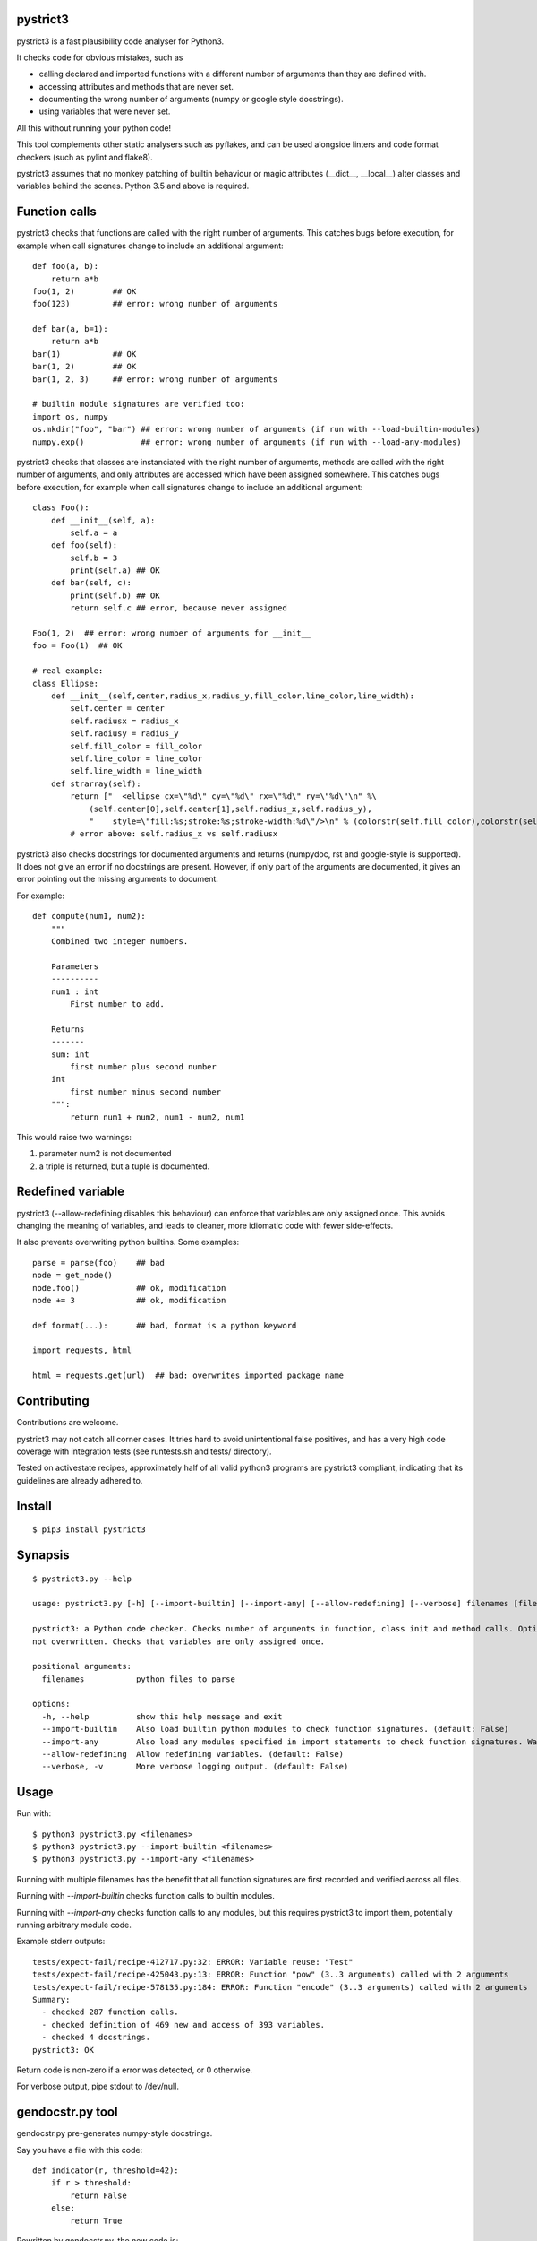 pystrict3
----------

pystrict3 is a fast plausibility code analyser for Python3.

It checks code for obvious mistakes, such as

* calling declared and imported functions with a different number of arguments than they are defined with.
* accessing attributes and methods that are never set.
* documenting the wrong number of arguments (numpy or google style docstrings).
* using variables that were never set.

All this without running your python code!

This tool complements other static analysers such as pyflakes, and
can be used alongside linters and code format checkers (such as pylint and flake8).

.. image:: https://github.com/JohannesBuchner/pystrict3/actions/workflows/tests.yml/badge.svg
    :target: https://github.com/JohannesBuchner/pystrict3/actions/workflows/tests.yml
.. image:: https://coveralls.io/repos/github/JohannesBuchner/pystrict3/badge.svg?branch=master
    :target: https://coveralls.io/github/JohannesBuchner/pystrict3?branch=master

pystrict3 assumes that no monkey patching of builtin behaviour or
magic attributes (__dict__, __local__) alter classes and variables behind the scenes.
Python 3.5 and above is required.

Function calls
----------------

pystrict3 checks that functions are called with the
right number of arguments. This catches bugs before execution, for example
when call signatures change to include an additional argument::

    def foo(a, b):
        return a*b
    foo(1, 2)        ## OK
    foo(123)         ## error: wrong number of arguments

    def bar(a, b=1):
        return a*b
    bar(1)           ## OK
    bar(1, 2)        ## OK
    bar(1, 2, 3)     ## error: wrong number of arguments
    
    # builtin module signatures are verified too:
    import os, numpy
    os.mkdir("foo", "bar") ## error: wrong number of arguments (if run with --load-builtin-modules)
    numpy.exp()            ## error: wrong number of arguments (if run with --load-any-modules)


pystrict3 checks that classes are instanciated with the right number of arguments,
methods are called with the right number of arguments, and
only attributes are accessed which have been assigned somewhere.
This catches bugs before execution, for example
when call signatures change to include an additional argument::

    class Foo():
        def __init__(self, a):
            self.a = a
        def foo(self):
            self.b = 3
            print(self.a) ## OK
        def bar(self, c):
            print(self.b) ## OK
            return self.c ## error, because never assigned
    
    Foo(1, 2)  ## error: wrong number of arguments for __init__
    foo = Foo(1)  ## OK

    # real example:
    class Ellipse:
        def __init__(self,center,radius_x,radius_y,fill_color,line_color,line_width):
            self.center = center
            self.radiusx = radius_x
            self.radiusy = radius_y
            self.fill_color = fill_color
            self.line_color = line_color
            self.line_width = line_width
        def strarray(self):
            return ["  <ellipse cx=\"%d\" cy=\"%d\" rx=\"%d\" ry=\"%d\"\n" %\
                (self.center[0],self.center[1],self.radius_x,self.radius_y),
                "    style=\"fill:%s;stroke:%s;stroke-width:%d\"/>\n" % (colorstr(self.fill_color),colorstr(self.line_color),self.line_width)]
            # error above: self.radius_x vs self.radiusx

pystrict3 also checks docstrings for documented arguments and returns
(numpydoc, rst and google-style is supported).
It does not give an error if no docstrings are present. 
However, if only part of the arguments are documented, it gives an 
error pointing out the missing arguments to document.

For example::

    def compute(num1, num2):
        """
        Combined two integer numbers.

        Parameters
        ----------
        num1 : int
            First number to add.
        
        Returns
        -------
        sum: int
            first number plus second number
        int
            first number minus second number
        """:
            return num1 + num2, num1 - num2, num1

This would raise two warnings:

1. parameter num2 is not documented
2. a triple is returned, but a tuple is documented.

Redefined variable
-------------------

pystrict3 (--allow-redefining disables this behaviour) can enforce that 
variables are only assigned once. 
This avoids changing the meaning of variables, and leads to cleaner, more idiomatic code
with fewer side-effects.

It also prevents overwriting python builtins. Some examples::

    parse = parse(foo)    ## bad
    node = get_node()
    node.foo()            ## ok, modification
    node += 3             ## ok, modification

    def format(...):      ## bad, format is a python keyword
    
    import requests, html
    
    html = requests.get(url)  ## bad: overwrites imported package name



Contributing
--------------

Contributions are welcome.

pystrict3 may not catch all corner cases.
It tries hard to avoid unintentional false positives, and has a very
high code coverage with integration tests (see runtests.sh and tests/ directory).

Tested on activestate recipes, approximately half of all valid python3
programs are pystrict3 compliant, indicating that its guidelines
are already adhered to.

Install
-------
::

    $ pip3 install pystrict3


Synapsis
--------
::

    $ pystrict3.py --help

    usage: pystrict3.py [-h] [--import-builtin] [--import-any] [--allow-redefining] [--verbose] filenames [filenames ...]

    pystrict3: a Python code checker. Checks number of arguments in function, class init and method calls. Optionally also checks calls to imported modules. Checks that class attributes accessed are assigned somewhere. Checks that builtin names are
    not overwritten. Checks that variables are only assigned once.

    positional arguments:
      filenames           python files to parse

    options:
      -h, --help          show this help message and exit
      --import-builtin    Also load builtin python modules to check function signatures. (default: False)
      --import-any        Also load any modules specified in import statements to check function signatures. Warning: can execute arbitrary module code. (default: False)
      --allow-redefining  Allow redefining variables. (default: False)
      --verbose, -v       More verbose logging output. (default: False)

Usage
--------

Run with::

    $ python3 pystrict3.py <filenames>
    $ python3 pystrict3.py --import-builtin <filenames>
    $ python3 pystrict3.py --import-any <filenames>

Running with multiple filenames has the benefit that all
function signatures are first recorded and verified across all files.

Running with `--import-builtin` checks function calls to builtin
modules.

Running with `--import-any` checks function calls to any modules,
but this requires pystrict3 to import them, potentially running arbitrary
module code.


Example stderr outputs::

    tests/expect-fail/recipe-412717.py:32: ERROR: Variable reuse: "Test"
    tests/expect-fail/recipe-425043.py:13: ERROR: Function "pow" (3..3 arguments) called with 2 arguments
    tests/expect-fail/recipe-578135.py:184: ERROR: Function "encode" (3..3 arguments) called with 2 arguments
    Summary:
      - checked 287 function calls. 
      - checked definition of 469 new and access of 393 variables.
      - checked 4 docstrings.
    pystrict3: OK

Return code is non-zero if a error was detected, or 0 otherwise.

For verbose output, pipe stdout to /dev/null.

gendocstr.py tool
-----------------

gendocstr.py pre-generates numpy-style docstrings.

Say you have a file with this code::

    def indicator(r, threshold=42):
        if r > threshold:
            return False
        else:
            return True

Rewritten by gendocstr.py, the new code is::

    def indicator(r, threshold=42):
        """<summary sentence of function in imperative>.
        
        
        Parameters
        -----------
        r: <TYPE>
            <MEANING OF r>
        threshold: int
            <MEANING OF threshold>
        
        Returns
        ----------
        indicator: bool
            <MEANING OF indicator>
        """
        if r > threshold:
            return False
        else:
            return True

The following command creates a file myfile-new.py with suggested docstrings::

    $ python3 gendocstr.py --verbose myfile.py

If you want to overwrite the source code file directly::

    $ gendocstr.py --in-place myfile.py

**Features**:

* gendocstr.py can guess the parameter type from keywords and type annotations, if provided. 
* can guess the return type if it is a input parameter or if it is True/False.
* keeps all the existing code formatting as is (thanks to `RedBaron <https://redbaron.readthedocs.io/en/latest/>`_).
* can be used together with isort and black to force normalised python code.

Licence
---------

BSD 2-clause.


Tipps
------

It's OK to have some pystrict3 warnings and errors. Take them as guidance towards
cleaner code.


How to write code that does not shadow or override variables:

* Use del to actively remove unused variables::
     
     answer = input("Do you want to play? (yes/no)")
     if answer == "no":
         sys.exit()
     del answer
     answer = int(input("first value"))
     print(answer * 10):

* Name parts of computation explicitly::
 
     # bad:
     magicnumber = sys.argv[1]
     magicnumber = int(magicnumber)
     # better:
     magicnumberstr = sys.argv[1]
     magicnumber = int(magicnumberstr)
     
     
     filename = 'foo.pdf'
     if condition:
        filename = 'foo.png'  # bad
     
     # better:
     if condition:
        filename = 'foo.png'
     else:
        filename = 'foo.pdf'
     
     # bad:
     path = os.path.basename(sys.argv[1])
     path = path + filename   # bad: variable changes meaning
     path = path + extension

     # better:
     components = []
     components.append(os.path.basename(sys.argv[1]))
     components.append(filename)
     components.append(extension)
     path = ''.join(components)

* Refactor into functions::

    # original: "changes" is being reused.
    USE_JYTHON = False
    try:
        # ... code detecting something, which throws an exception
        USE_JYTHON = True  ## re-assigning: not allowed
        # could use instead:
        # USE_JYTHON |= True
    except:
        pass
    # or define a function
    USE_JYTHON = check_jython()
    
    # original: a sorting construct
    changes = True
    while changes:
        changes = False
        for a in ...:
            if ...:
                changes = True
                break
        if not changes:
            break
    
    # new: function returns when no further changes are needed
    def mysort(objs):
        while True:
            changes = False
            for a in ...:
                if ...:
                    changes = True
                    break
            if not changes:
                return objs

* Instead of assigning to __doc__, move the docstring to the start of the file.
